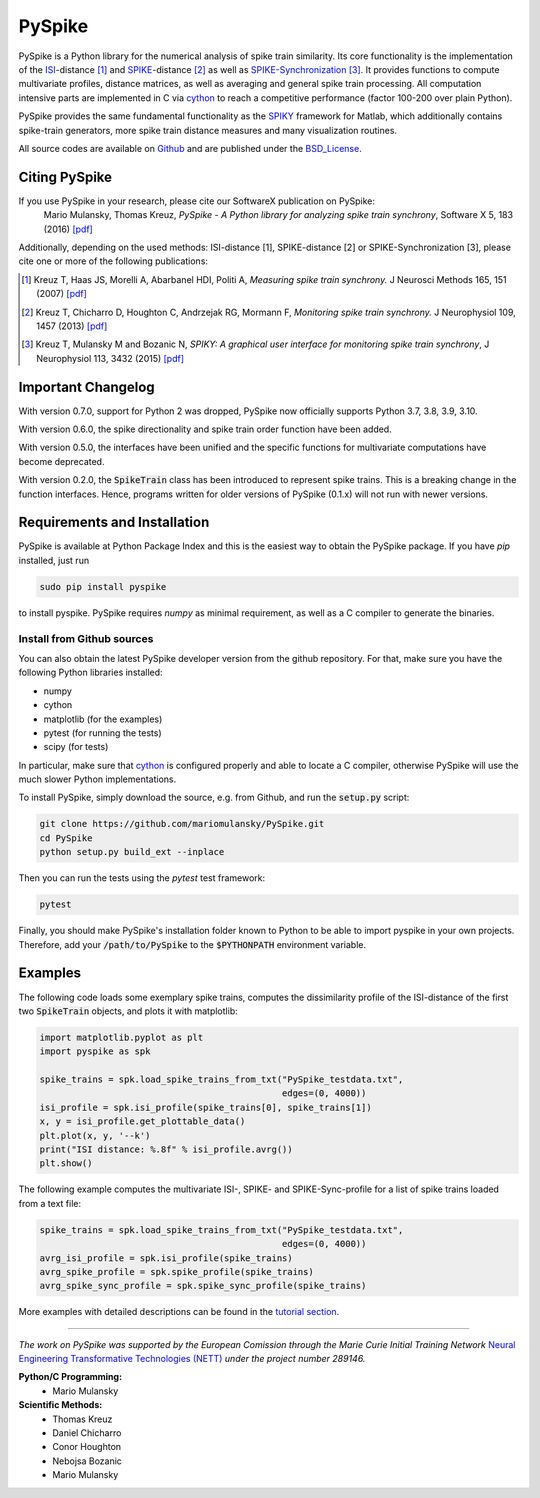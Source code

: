 PySpike
=======

.. image:: https://badge.fury.io/py/pyspike.png
    :target: http://badge.fury.io/py/pyspike
.. image:: https://travis-ci.org/mariomulansky/PySpike.svg?branch=master
    :target: https://travis-ci.org/mariomulansky/PySpike

PySpike is a Python library for the numerical analysis of spike train similarity. 
Its core functionality is the implementation of the ISI_\-distance [#]_ and SPIKE_\-distance [#]_ as well as SPIKE-Synchronization_ [#]_.
It provides functions to compute multivariate profiles, distance matrices, as well as averaging and general spike train processing.
All computation intensive parts are implemented in C via cython_ to reach a competitive performance (factor 100-200 over plain Python).

PySpike provides the same fundamental functionality as the SPIKY_ framework for Matlab, which additionally contains spike-train generators, more spike train distance measures and many visualization routines.

All source codes are available on `Github <https://github.com/mariomulansky/PySpike>`_  and are published under the BSD_License_.

Citing PySpike
----------------------------
If you use PySpike in your research, please cite our SoftwareX publication on PySpike:
    Mario Mulansky, Thomas Kreuz, *PySpike - A Python library for analyzing spike train synchrony*, Software X 5, 183 (2016) `[pdf] <https://drive.google.com/file/d/1vJA5q4eFCd2ASKGN8ANaDNBfQVpWBPXd/view>`_

Additionally, depending on the used methods: ISI-distance [1], SPIKE-distance [2] or SPIKE-Synchronization [3], please cite one or more of the following publications:

.. [#] Kreuz T, Haas JS, Morelli A, Abarbanel HDI, Politi A, *Measuring spike train synchrony.* J Neurosci Methods 165, 151 (2007) `[pdf] <https://drive.google.com/file/d/113cr1xUhKe0rMIiFc1vMoIQ7j9noobKW/view>`_

.. [#] Kreuz T, Chicharro D, Houghton C, Andrzejak RG, Mormann F, *Monitoring spike train synchrony.* J Neurophysiol 109, 1457 (2013) `[pdf] <https://drive.google.com/file/d/1oppf86V4cBVakPiv6Mbn_WaoKoKWzmIl/view>`_

.. [#] Kreuz T, Mulansky M and Bozanic N, *SPIKY: A graphical user interface for monitoring spike train synchrony*, J Neurophysiol 113, 3432 (2015) `[pdf] <https://drive.google.com/file/d/16rdVbJFj7BypaaI10aHpXLk0WJuJ7reM/view>`_

Important Changelog
-----------------------------

With version 0.7.0, support for Python 2 was dropped, PySpike now officially supports
Python 3.7, 3.8, 3.9, 3.10.

With version 0.6.0, the spike directionality and spike train order function have been added.

With version 0.5.0, the interfaces have been unified and the specific functions for multivariate computations have become deprecated.

With version 0.2.0, the :code:`SpikeTrain` class has been introduced to represent spike trains.
This is a breaking change in the function interfaces.
Hence, programs written for older versions of PySpike (0.1.x) will not run with newer versions.

Requirements and Installation
-----------------------------

PySpike is available at Python Package Index and this is the easiest way to obtain the PySpike package.
If you have `pip` installed, just run

.. code:: bash

   sudo pip install pyspike

to install pyspike.
PySpike requires `numpy` as minimal requirement, as well as a C compiler to generate the binaries.

Install from Github sources
...........................

You can also obtain the latest PySpike developer version from the github repository.
For that, make sure you have the following Python libraries installed:

- numpy
- cython
- matplotlib (for the examples)
- pytest (for running the tests)
- scipy (for tests)

In particular, make sure that cython_ is configured properly and able to locate a C compiler, otherwise PySpike will use the much slower Python implementations.

To install PySpike, simply download the source, e.g. from Github, and run the :code:`setup.py` script:

.. code:: bash

    git clone https://github.com/mariomulansky/PySpike.git
    cd PySpike
    python setup.py build_ext --inplace

Then you can run the tests using the `pytest` test framework:

.. code:: bash

    pytest

Finally, you should make PySpike's installation folder known to Python to be able to import pyspike in your own projects.
Therefore, add your :code:`/path/to/PySpike` to the :code:`$PYTHONPATH` environment variable.


Examples
-----------------------------

The following code loads some exemplary spike trains, computes the dissimilarity profile of the ISI-distance of the first two :code:`SpikeTrain` objects, and plots it with matplotlib:

.. code:: python

    import matplotlib.pyplot as plt
    import pyspike as spk
    
    spike_trains = spk.load_spike_trains_from_txt("PySpike_testdata.txt",
                                                  edges=(0, 4000))
    isi_profile = spk.isi_profile(spike_trains[0], spike_trains[1])
    x, y = isi_profile.get_plottable_data()
    plt.plot(x, y, '--k')
    print("ISI distance: %.8f" % isi_profile.avrg())
    plt.show()


The following example computes the multivariate ISI-, SPIKE- and SPIKE-Sync-profile for a list of spike trains loaded from a text file:

.. code:: python

    spike_trains = spk.load_spike_trains_from_txt("PySpike_testdata.txt",
                                                  edges=(0, 4000))
    avrg_isi_profile = spk.isi_profile(spike_trains)
    avrg_spike_profile = spk.spike_profile(spike_trains)
    avrg_spike_sync_profile = spk.spike_sync_profile(spike_trains)

More examples with detailed descriptions can be found in the `tutorial section <http://mariomulansky.github.io/PySpike/#tutorial>`_.

===============================================================================

*The work on PySpike was supported by the European Comission through the Marie
Curie Initial Training Network* `Neural Engineering Transformative Technologies
(NETT) <http://www.neural-engineering.eu/>`_ *under the project number 289146.*


**Python/C Programming:**
 - Mario Mulansky

**Scientific Methods:**
 - Thomas Kreuz
 - Daniel Chicharro
 - Conor Houghton
 - Nebojsa Bozanic
 - Mario Mulansky

.. _ISI: http://www.scholarpedia.org/article/Measures_of_spike_train_synchrony#ISI-distance
.. _SPIKE: http://www.scholarpedia.org/article/SPIKE-distance
.. _SPIKE-Synchronization: http://www.scholarpedia.org/article/Measures_of_spike_train_synchrony#SPIKE_synchronization
.. _cython: http://www.cython.org
.. _SPIKY: https://thomas-kreuz.complexworld.net/source-codes/spiky
.. _BSD_License: http://opensource.org/licenses/BSD-2-Clause
